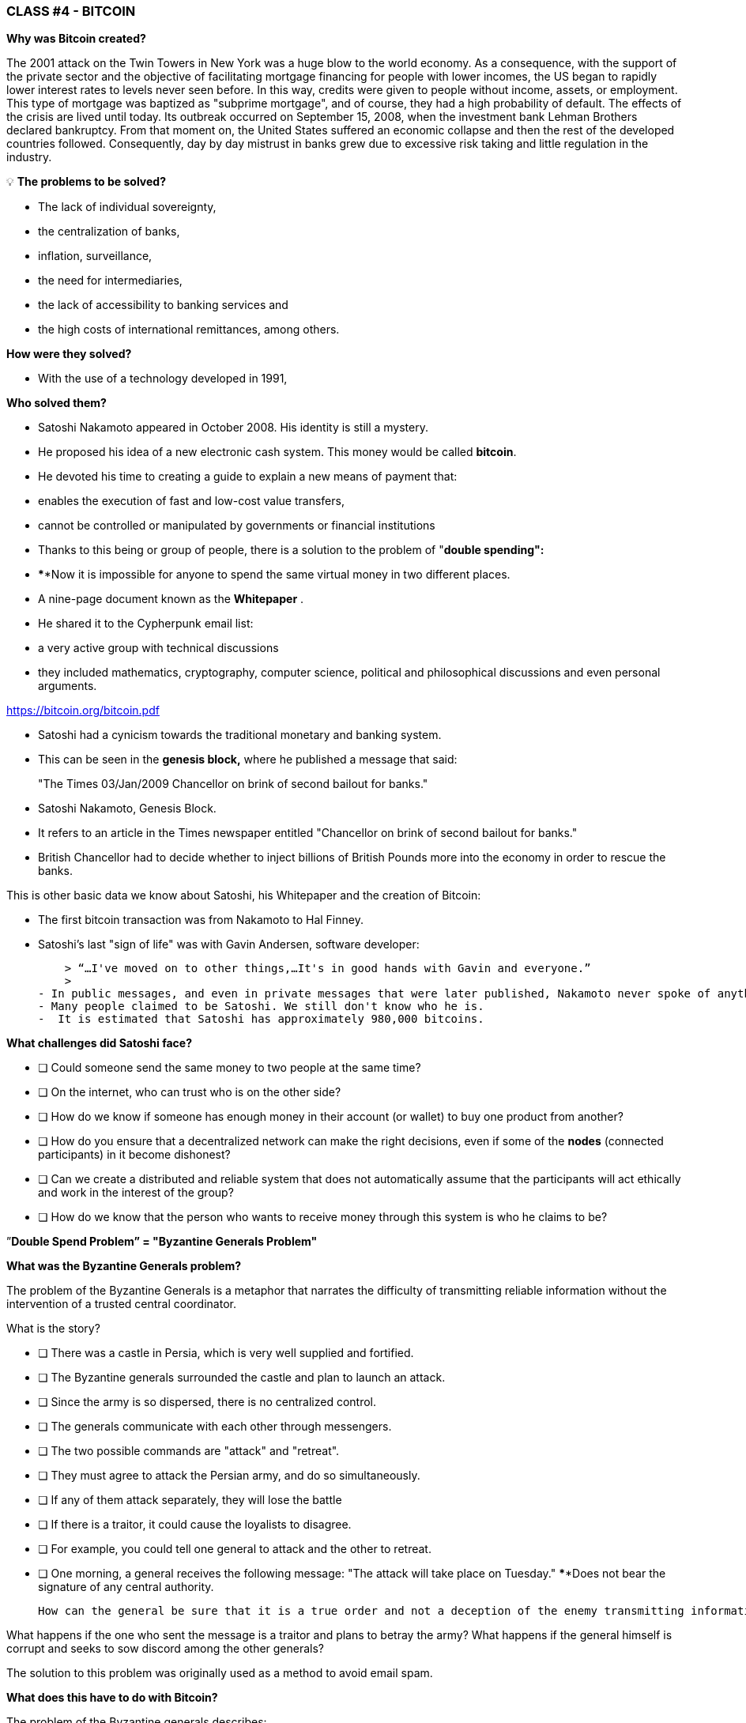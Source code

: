 ### **CLASS #*4* - BITCOIN**

**Why was Bitcoin created?**

The 2001 attack on the Twin Towers in New York was a huge blow to the world economy. As a consequence, with the support of the private sector and the objective of facilitating mortgage financing for people with lower incomes, the US began to rapidly lower interest rates to levels never seen before. In this way, credits were given to people without income, assets, or employment. This type of mortgage was baptized as "subprime mortgage", and of course, they had a high probability of default. The effects of the crisis are lived until today. Its outbreak occurred on September 15, 2008, when the investment bank Lehman Brothers declared bankruptcy. From that moment on, the United States suffered an economic collapse and then the rest of the developed countries followed. Consequently, day by day mistrust in banks grew due to excessive risk taking and little regulation in the industry.

 

💡 **The problems to be solved?**

- The lack of individual sovereignty,
- the centralization of banks,
- inflation, surveillance,
- the need for intermediaries,
- the lack of accessibility to banking services and
- the high costs of international remittances, among others.

**How were they solved? ** 

- With the use of a technology developed in 1991,


**Who solved them? **

- Satoshi Nakamoto appeared in October 2008. His identity is still a mystery.
- He proposed his idea of a new electronic cash system. This money would be called **bitcoin**.
- He devoted his time to creating a guide to explain a new means of payment that:
    - enables the execution of fast and low-cost value transfers,
    - cannot be controlled or manipulated by governments or financial institutions
- Thanks to this being or group of people, there is a solution to the problem of "**double spending":**
    - ****Now it is impossible for anyone to spend the same virtual money in two different places.
- A nine-page document known as the **Whitepaper** .
    - He shared it to the Cypherpunk email list:
        - a very active group with technical discussions
            - they included mathematics, cryptography, computer science, political and philosophical discussions and even personal arguments.

https://bitcoin.org/bitcoin.pdf

- Satoshi had a cynicism towards the traditional monetary and banking system.
    - This can be seen in the **genesis block,** where he published a message that said:

> "The Times 03/Jan/2009 Chancellor on brink of second bailout for banks."
> 

- Satoshi Nakamoto, Genesis Block.  

- It refers to an article in the Times newspaper entitled "Chancellor on brink of second bailout for banks."
-  British Chancellor had to decide whether to inject billions of British Pounds more into the economy in order to rescue the banks.

This is other basic data we know about Satoshi, his Whitepaper and the creation of Bitcoin:

- The first bitcoin transaction was from Nakamoto to Hal Finney.
- Satoshi's last "sign of life" was with Gavin Andersen, software developer:
    
    > “…I've moved on to other things,…It's in good hands with Gavin and everyone.”
    > 
- In public messages, and even in private messages that were later published, Nakamoto never spoke of anything personal. It was all about bitcoin and its **code**.
- Many people claimed to be Satoshi. We still don't know who he is.
-  It is estimated that Satoshi has approximately 980,000 bitcoins.

**What challenges did Satoshi face? **

- [ ]  Could someone send the same money to two people at the same time?
- [ ]  On the internet, who can trust who is on the other side?
- [ ]  How do we know if someone has enough money in their account (or wallet) to buy one product from another?
- [ ]  How do you ensure that a decentralized network can make the right decisions, even if some of the ** nodes** (connected participants) in it become dishonest?
- [ ]  Can we create a distributed and reliable system that does not automatically assume that the participants will act ethically and work in the interest of the group?
- [ ]  How do we know that the person who wants to receive money through this system is who he claims to be?

”**Double Spend Problem” = "Byzantine Generals Problem"**

**What was the Byzantine Generals problem?**

The problem of the Byzantine Generals is a metaphor that narrates the difficulty of transmitting reliable information without the intervention of a trusted central coordinator.

What is the story?

- [ ]  There was a castle in Persia, which is very well supplied and fortified.
- [ ]  The Byzantine generals surrounded the castle and plan to launch an attack.
- [ ]  Since the army is so dispersed, there is no centralized control.
- [ ]  The generals communicate with each other through messengers.
- [ ]  The two possible commands are "attack" and "retreat".
- [ ]  They must agree to attack the Persian army, and do so simultaneously.
- [ ]  If any of them attack separately, they will lose the battle
- [ ]  If there is a traitor, it could cause the loyalists to disagree.
    - [ ]  For example, you could tell one general to attack and the other to retreat.
- [ ]  One morning, a general receives the following message: "The attack will take place on Tuesday." ****Does not bear the signature of any central authority.


 How can the general be sure that it is a true order and not a deception of the enemy transmitting information contrary to the strategy of the army?

What happens if the one who sent the message is a traitor and plans to betray the army? What happens if the general himself is corrupt and seeks to sow discord among the other generals?

The solution to this problem was originally used as a method to avoid email spam. 

**What does this have to do with Bitcoin? **

The problem of the Byzantine generals describes:

- The difficulty that decentralized systems have in agreeing on a single truth.
- It is the same as when you make a money transfer without a reliable intermediary.
    - A way is then required to verify that the message has not been modified, which had not been achieved until the appearance of Bitcoin with its **consensus** mechanism.
- The use of cryptography is essential in this process, but what is **cryptography**?
    - The art of creating **messages encrypted with secret keys** so that they cannot be decrypted except by the person to whom it is addressed or who has the key.
- Bitcoin also uses a **proof of work** mechanism and a **blockchain** to solve the “**double spend**” problem.
- Bitcoin achieves:

1) transfer a digital asset (or money) to another user through the Internet,

2) so that only the owner can start the operation,

3) only the recipient can receive it,

4) everyone can validate the transfer,

5) and this is recognized by all participants,

6) it is immutable, or impossible to reverse or delete,

7)  all this is done in a totally **distributed** and **decentralized** way.

Within the framework of blockchains, each General is a **node in the network**, 

- The nodes must reach an agreement
    - to determine the current status of the shared accounting record.
    - If the majority of the **network** on the **blockchain** agrees,
        - mmodify the balances of accounts payable and receivable from users,
    - If a large majority of the network is malicious,
        - the system is vulnerable to failures.

### *Introduction to Bitcoin*

Let's start with a short video:

What is Bitcoin and how does it work? https://youtu.be/S2HxMK7iO4c

What is Bitcoin? What is bitcoin?…..

It's a lot of things…. 

- **Money**: A virtual and intangible currency that fulfills the three functions of traditional money: a unit of account, a value deposit and a means of exchange.
- **Software**: Software that you can download and run on any computer.
    - A **payment system** without a central bank or a single authority.
- **Network**: Set of people and computers working through consensus to function without failure.
    
    
    - What is the difference between Bitcoin and bitcoin?
        - Bitcoin with 'B' refers to the **network** of computers that works with the same program, while *bitcoin* with 'b' refers to the digital asset ($) that is managed within the network. In other words, bitcoin is a unit of virtual currency encrypted by cryptography, which serves us to exchange value within the Bitcoin network.
    
- What is its main function?
    - Allows the transfer of peer-to-peer (P2P) payments, without intermediaries, economically, and without international barriers. It stores value.
- What technological progress has it achieved? Why will it revolutionize banking?
    - Prevents people from spending the same money twice.
    - Eliminates the need for a central authority to monitor transactions.
- What makes it valuable?
    
    
- What is the relationship between the blockchain and Bitcoin?
    - The blockchain is the public ledger where the most important Bitcoin transactions are permanently recorded.
    - Bitcoin is the only blockchain that records transactions made with the bitcoin currency.
    
    
- What are *bitcoins* made of?
    - Nothing that can be physically touched, like a voucher.
    - They are only strings of numbers and digital letters
    - A unique identity (just as your fingerprint gives you your identity).
- Is Bitcoin anonymous?
    - No, it's a pseudonym. Transactions are visible, accessible and transparent to everyone.
    - People identify themselves not with name and surname but with strings of letters and numbers
- Who can use Bitcoin?
    - Unlike the traditional banking system, anyone who has access to the internet.
- How can I get bitcoin?
    - It is **purchased** online through platforms called **exchanges**.
    - New bitcoins are **created** through a work process called **mining.**
- What are the barriers to Bitcoin?
    - Internet access is required to be able to make transactions with BTC.
    - Some countries prohibit entries but it is impossible to prohibit the exchange.
- Where are the bitcoins stored?
    - In a wallet with access to our private keys or in an exchange.
- How can a currency that does not exist in the physical world and that is not supported by anything, or by anyone, have value?
    - Value grows with confidence, scarcity, utility and level of demand, among other factors.
- Is Bitcoin safe?
    - The objective of mining is to discourage bad actors and hinder unwanted behaviors such as double spending or spam.
    - Cryptography protects information in a very secure way. It uses:
        - public keys (similar to the # of a bank account but unique in each transaction)
        - and private keys (similar to a secret PIN belonging to that bank account)
- Who and what ensures that transactions are executed without failure?
    - Miners and mining.
    - The goal is to discourage bad actors and hinder unwanted behavior.
- What are some of the advantages of bitcoin over fiat?
    - The price of bitcoin is the same in all countries of the world.
    - There are no borders.
    - Its inflation is controlled and its emission is predefined.
    - Governments have no decision-making power over its governance.
    
   



Differences between Bitcoin and Fiat 

**Activity: Complete 2.c (the bitcoin column)**

Practical Exercise (continuation of [Is it a Good Monetary Asset?]

If you had difficulties with the previous exercise, review the table “Differences between Bitcoin and Fiat”.

## ***Bitcoin participants:**

To understand how someone or a system participates in the Bitcoin network, we must ask ourselves

- Can this person or computer only see the transactions in which it participates?
    - Do they have access to more information?
- What are the transactions they can make?
- What are the permissions they have on the network?
- How does they interact with the network?
- Do they have access to a copy of the entire chain?


1. **Miners**: Specialized computer equipment 
    - They compete in solving mathematical puzzles with each other, to create new bitcoins.
    -They confirm transactions and maintain the security of the network.
        - Similar to employees in a bank; they are paid for their work
2. **Exchanges**: They exchange fiat coins for bitcoin and other cryptocurrencies.
    - They offer a way to get in and out of the market for those who are not miners.
    - Similar to banks; offer services to users
3. **Wallets**: Applications used to store, send and receive bitcoin.
    - Similar to bank accounts or apps to transfer money online
4. **Nodes**: Devices connected to a digital network that validate, transmit, process and store BTC transactions. (In addition to being wallets, they have many other functions)
    - They consist of two things: hardware and software. (Similar to a mobile phone and an app)
        - Hardware is the physical material necessary to run the software.
- **Developers**: They maintain and propose improvements to the code.


Activity: If we have time in class, can we access some exchanges?

